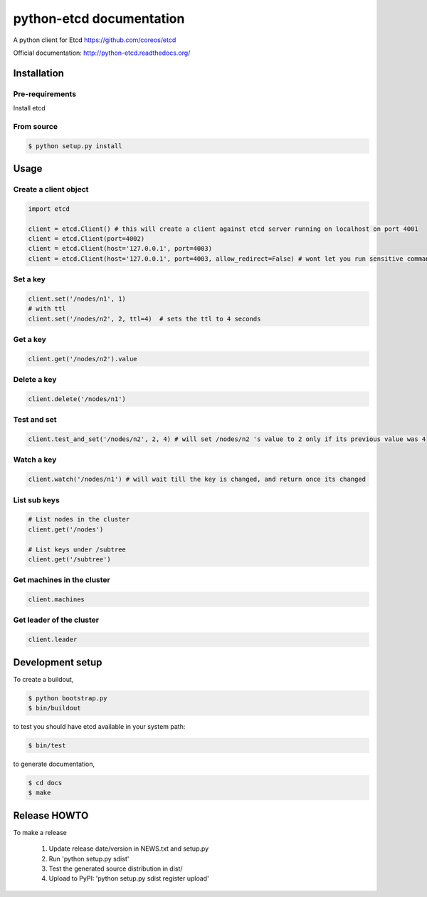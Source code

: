 python-etcd documentation
=========================

A python client for Etcd https://github.com/coreos/etcd

Official documentation: http://python-etcd.readthedocs.org/

.. image:: https://travis-ci.org/jplana/python-etcd.png?branch=master
   :target: https://travis-ci.org/jplana/python-etcd

Installation
------------

Pre-requirements
~~~~~~~~~~~~~~~~

Install etcd

From source
~~~~~~~~~~~

.. code:: bash

    $ python setup.py install

Usage
-----

Create a client object
~~~~~~~~~~~~~~~~~~~~~~

.. code:: python

    import etcd

    client = etcd.Client() # this will create a client against etcd server running on localhost on port 4001
    client = etcd.Client(port=4002)
    client = etcd.Client(host='127.0.0.1', port=4003)
    client = etcd.Client(host='127.0.0.1', port=4003, allow_redirect=False) # wont let you run sensitive commands on non-leader machines, default is true

Set a key
~~~~~~~~~

.. code:: python

    client.set('/nodes/n1', 1)
    # with ttl
    client.set('/nodes/n2', 2, ttl=4)  # sets the ttl to 4 seconds

Get a key
~~~~~~~~~

.. code:: python

    client.get('/nodes/n2').value

Delete a key
~~~~~~~~~~~~

.. code:: python

    client.delete('/nodes/n1')

Test and set
~~~~~~~~~~~~

.. code:: python

    client.test_and_set('/nodes/n2', 2, 4) # will set /nodes/n2 's value to 2 only if its previous value was 4

Watch a key
~~~~~~~~~~~

.. code:: python

    client.watch('/nodes/n1') # will wait till the key is changed, and return once its changed

List sub keys
~~~~~~~~~~~~~

.. code:: python

    # List nodes in the cluster
    client.get('/nodes')

    # List keys under /subtree
    client.get('/subtree')

Get machines in the cluster
~~~~~~~~~~~~~~~~~~~~~~~~~~~

.. code:: python

    client.machines

Get leader of the cluster
~~~~~~~~~~~~~~~~~~~~~~~~~

.. code:: python

    client.leader

Development setup
-----------------

To create a buildout,

.. code:: bash

    $ python bootstrap.py
    $ bin/buildout

to test you should have etcd available in your system path:

.. code:: bash

    $ bin/test

to generate documentation,

.. code:: bash

    $ cd docs
    $ make

Release HOWTO
-------------

To make a release

    1) Update release date/version in NEWS.txt and setup.py
    2) Run 'python setup.py sdist'
    3) Test the generated source distribution in dist/
    4) Upload to PyPI: 'python setup.py sdist register upload'
